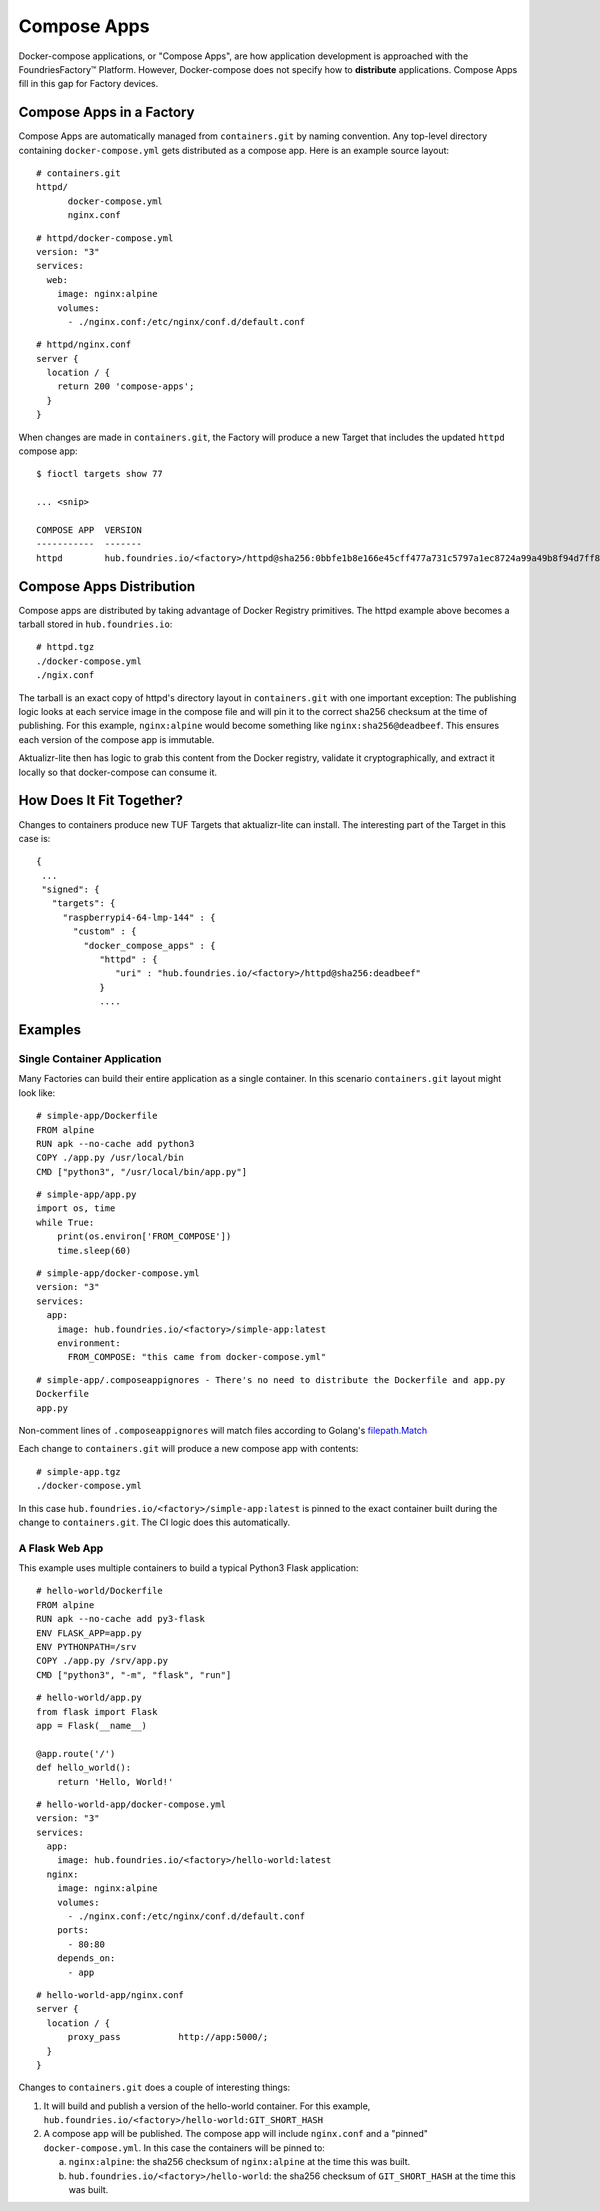 .. _ref-compose-apps:

Compose Apps
============

Docker-compose applications, or "Compose Apps", are how application development is approached with the FoundriesFactory™ Platform.
However, Docker-compose does not specify how to **distribute** applications.
Compose Apps fill in this gap for Factory devices.

Compose Apps in a Factory
-------------------------

Compose Apps are automatically managed from ``containers.git`` by naming convention.
Any top-level directory containing ``docker-compose.yml`` gets distributed as a compose app.
Here is an example source layout::

  # containers.git
  httpd/
        docker-compose.yml
        nginx.conf

::

  # httpd/docker-compose.yml
  version: "3"
  services:
    web:
      image: nginx:alpine
      volumes:
        - ./nginx.conf:/etc/nginx/conf.d/default.conf


::

  # httpd/nginx.conf
  server {
    location / {
      return 200 'compose-apps';
    }
  }

When changes are made in ``containers.git``, the Factory will produce a new Target that includes the updated ``httpd`` compose app::

  $ fioctl targets show 77

  ... <snip>

  COMPOSE APP  VERSION
  -----------  -------
  httpd        hub.foundries.io/<factory>/httpd@sha256:0bbfe1b8e166e45cff477a731c5797a1ec8724a99a49b8f94d7ff851f2076924

Compose Apps Distribution
-------------------------

Compose apps are distributed by taking advantage of Docker Registry primitives.
The httpd example above becomes a tarball stored in ``hub.foundries.io``::

  # httpd.tgz
  ./docker-compose.yml
  ./ngix.conf

The tarball is an exact copy of httpd's directory layout in ``containers.git`` with one important exception: The publishing logic looks at each service image in the compose file and will pin it to the correct sha256 checksum at the time of publishing.
For this example, ``nginx:alpine`` would become something like ``nginx:sha256@deadbeef``.
This ensures each version of the compose app is immutable.

Aktualizr-lite then has logic to grab this content from the Docker registry, validate it cryptographically, and extract it locally so that docker-compose can consume it.


How Does It Fit Together?
-------------------------

Changes to containers produce new TUF Targets that aktualizr-lite can install.
The interesting part of the Target in this case is::

 {
  ...
  "signed": {
    "targets": {
      "raspberrypi4-64-lmp-144" : {
        "custom" : {
          "docker_compose_apps" : {
             "httpd" : {
                "uri" : "hub.foundries.io/<factory>/httpd@sha256:deadbeef"
             }
             ....

Examples
--------

Single Container Application
~~~~~~~~~~~~~~~~~~~~~~~~~~~~

Many Factories can build their entire application as a single container.
In this scenario ``containers.git`` layout might look like::

  # simple-app/Dockerfile
  FROM alpine
  RUN apk --no-cache add python3
  COPY ./app.py /usr/local/bin
  CMD ["python3", "/usr/local/bin/app.py"]

::

  # simple-app/app.py
  import os, time
  while True:
      print(os.environ['FROM_COMPOSE'])
      time.sleep(60)

::

  # simple-app/docker-compose.yml
  version: "3"
  services:
    app:
      image: hub.foundries.io/<factory>/simple-app:latest
      environment:
        FROM_COMPOSE: "this came from docker-compose.yml"

::

  # simple-app/.composeappignores - There's no need to distribute the Dockerfile and app.py
  Dockerfile
  app.py

Non-comment lines of ``.composeappignores`` will match files according to Golang's `filepath.Match`_

.. _filepath.Match:
   https://golang.org/pkg/path/filepath/#Match

Each change to ``containers.git`` will produce a new compose app with contents::

  # simple-app.tgz
  ./docker-compose.yml

In this case ``hub.foundries.io/<factory>/simple-app:latest`` is pinned to the exact container built during the change to ``containers.git``.
The CI logic does this automatically.

A Flask Web App
~~~~~~~~~~~~~~~

This example uses multiple containers to build a typical Python3 Flask application::

  # hello-world/Dockerfile
  FROM alpine
  RUN apk --no-cache add py3-flask
  ENV FLASK_APP=app.py
  ENV PYTHONPATH=/srv
  COPY ./app.py /srv/app.py
  CMD ["python3", "-m", "flask", "run"]

::

  # hello-world/app.py
  from flask import Flask
  app = Flask(__name__)

  @app.route('/')
  def hello_world():
      return 'Hello, World!'

::

  # hello-world-app/docker-compose.yml
  version: "3"
  services:
    app:
      image: hub.foundries.io/<factory>/hello-world:latest
    nginx:
      image: nginx:alpine
      volumes:
        - ./nginx.conf:/etc/nginx/conf.d/default.conf
      ports:
        - 80:80
      depends_on:
        - app

::

  # hello-world-app/nginx.conf
  server {
    location / {
        proxy_pass           http://app:5000/;
    }
  }

Changes to ``containers.git`` does a couple of interesting things:

#. It will build and publish a version of the hello-world container.
   For this example, ``hub.foundries.io/<factory>/hello-world:GIT_SHORT_HASH``

#. A compose app will be published.
   The compose app will include ``nginx.conf`` and a "pinned" ``docker-compose.yml``.
   In this case the containers will be pinned to:

   a. ``nginx:alpine``: the sha256 checksum of ``nginx:alpine`` at the time this was built.

   b. ``hub.foundries.io/<factory>/hello-world``: the sha256 checksum of ``GIT_SHORT_HASH`` at the time this was built.
